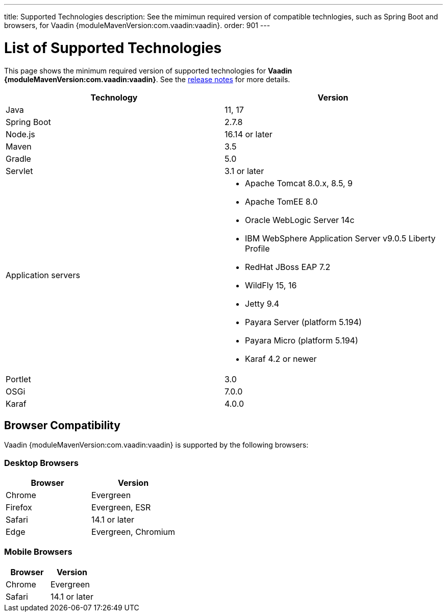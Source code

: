 ---
title: Supported Technologies
description: See the mimimun required version of compatible technlogies, such as Spring Boot and browsers, for Vaadin {moduleMavenVersion:com.vaadin:vaadin}.
order: 901
---

= List of Supported Technologies

This page shows the minimum required version of supported technologies for *Vaadin {moduleMavenVersion:com.vaadin:vaadin}*. See the https://github.com/vaadin/platform/releases/tag/{moduleMavenVersion:com.vaadin:vaadin}[release notes] for more details.

[cols="1,1"]
|===
|Technology|Version

| Java| 11, 17
| Spring Boot| 2.7.8
| Node.js| 16.14 or later
| Maven| 3.5
| Gradle| 5.0
| Servlet| 3.1 or later
| Application servers
a| 

* Apache Tomcat 8.0.x, 8.5, 9
* Apache TomEE 8.0
* Oracle WebLogic Server 14c
* IBM WebSphere Application Server v9.0.5 Liberty Profile
* RedHat JBoss EAP 7.2
* WildFly 15, 16
* Jetty 9.4
* Payara Server (platform 5.194)
* Payara Micro (platform 5.194)
* Karaf 4.2 or newer
| Portlet| 3.0
| OSGi| 7.0.0
| Karaf| 4.0.0
|===

== Browser Compatibility

Vaadin {moduleMavenVersion:com.vaadin:vaadin} is supported by the following browsers:

=== Desktop Browsers

[cols="1,1"]
|===
| Browser | Version

| Chrome | Evergreen
| Firefox | Evergreen, ESR
| Safari | 14.1 or later
| Edge | Evergreen, Chromium
|===

=== Mobile Browsers

[cols="1,1"]
|===
| Browser | Version

| Chrome | Evergreen
| Safari | 14.1 or later
|===
